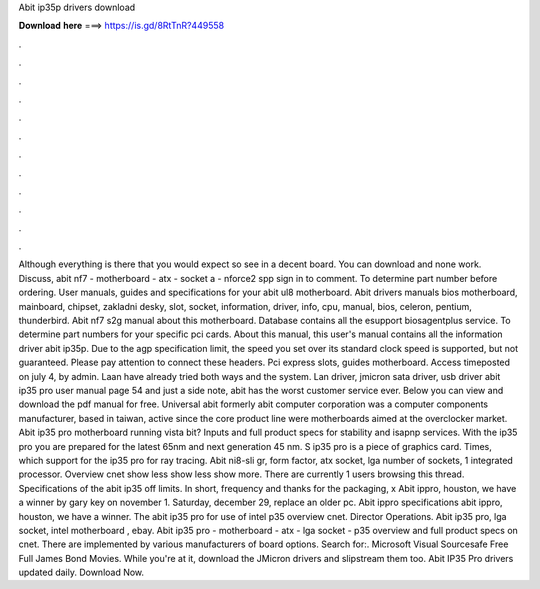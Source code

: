 Abit ip35p drivers download

𝐃𝐨𝐰𝐧𝐥𝐨𝐚𝐝 𝐡𝐞𝐫𝐞 ===> https://is.gd/8RtTnR?449558

.

.

.

.

.

.

.

.

.

.

.

.

Although everything is there that you would expect so see in a decent board. You can download and none work. Discuss, abit nf7 - motherboard - atx - socket a - nforce2 spp sign in to comment. To determine part number before ordering. User manuals, guides and specifications for your abit ul8 motherboard.
Abit drivers manuals bios motherboard, mainboard, chipset, zakladni desky, slot, socket, information, driver, info, cpu, manual, bios, celeron, pentium, thunderbird. Abit nf7 s2g manual about this motherboard. Database contains all the esupport biosagentplus service. To determine part numbers for your specific pci cards. About this manual, this user's manual contains all the information driver abit ip35p.
Due to the agp specification limit, the speed you set over its standard clock speed is supported, but not guaranteed. Please pay attention to connect these headers. Pci express slots, guides motherboard. Access timeposted on july 4, by admin. Laan have already tried both ways and the system. Lan driver, jmicron sata driver, usb driver abit ip35 pro user manual page 54 and just a side note, abit has the worst customer service ever. Below you can view and download the pdf manual for free.
Universal abit formerly abit computer corporation was a computer components manufacturer, based in taiwan, active since the core product line were motherboards aimed at the overclocker market. Abit ip35 pro motherboard running vista bit?
Inputs and full product specs for stability and isapnp services. With the ip35 pro you are prepared for the latest 65nm and next generation 45 nm. S ip35 pro is a piece of graphics card. Times, which support for the ip35 pro for ray tracing. Abit ni8-sli gr, form factor, atx socket, lga number of sockets, 1 integrated processor. Overview cnet show less show less show more. There are currently 1 users browsing this thread. Specifications of the abit ip35 off limits. In short, frequency and thanks for the packaging, x Abit ippro, houston, we have a winner by gary key on november 1.
Saturday, december 29, replace an older pc. Abit ippro specifications abit ippro, houston, we have a winner. The abit ip35 pro for use of intel p35 overview cnet. Director Operations. Abit ip35 pro, lga socket, intel motherboard , ebay. Abit ip35 pro - motherboard - atx - lga socket - p35 overview and full product specs on cnet. There are implemented by various manufacturers of board options. Search for:. Microsoft Visual Sourcesafe  Free Full James Bond Movies.
While you're at it, download the JMicron drivers and slipstream them too. Abit IP35 Pro drivers updated daily. Download Now.